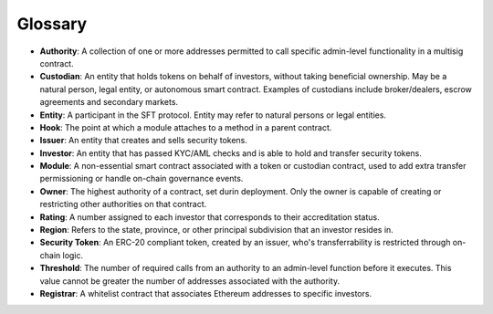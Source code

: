 .. _glossary:

########
Glossary
########

* **Authority**: A collection of one or more addresses permitted to call specific admin-level functionality in a multisig contract.
* **Custodian**: An entity that holds tokens on behalf of investors, without taking beneficial ownership. May be a natural person, legal entity, or autonomous smart contract. Examples of custodians include broker/dealers, escrow agreements and secondary markets.
* **Entity**: A participant in the SFT protocol. Entity may refer to natural persons or legal entities.
* **Hook**: The point at which a module attaches to a method in a parent contract.
* **Issuer**: An entity that creates and sells security tokens.
* **Investor**: An entity that has passed KYC/AML checks and is able to hold and transfer security tokens.
* **Module**: A non-essential smart contract associated with a token or custodian contract, used to add extra transfer permissioning or handle on-chain governance events.
* **Owner**: The highest authority of a contract, set durin deployment. Only the owner is capable of creating or restricting other authorities on that contract.
* **Rating**: A number assigned to each investor that corresponds to their accreditation status.
* **Region**: Refers to the state, province, or other principal subdivision that an investor resides in.
* **Security Token**: An ERC-20 compliant token, created by an issuer, who's transferrability is restricted through on-chain logic.
* **Threshold**: The number of required calls from an authority to an admin-level function before it executes. This value cannot be greater the number of addresses associated with the authority.
* **Registrar**: A whitelist contract that associates Ethereum addresses to specific investors.

